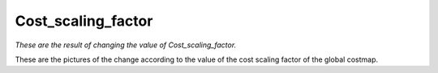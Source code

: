 ===================
Cost_scaling_factor
===================


*These are the result of changing the value of Cost_scaling_factor.*

These are the pictures of the change according to the value of the cost scaling factor of the global costmap.


